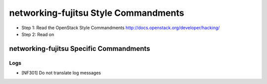 networking-fujitsu Style Commandments
=====================================

- Step 1: Read the OpenStack Style Commandments
  http://docs.openstack.org/developer/hacking/
- Step 2: Read on

----------------------------------------
networking-fujitsu Specific Commandments
----------------------------------------

Logs
----

- [NF301] Do not translate log messages
